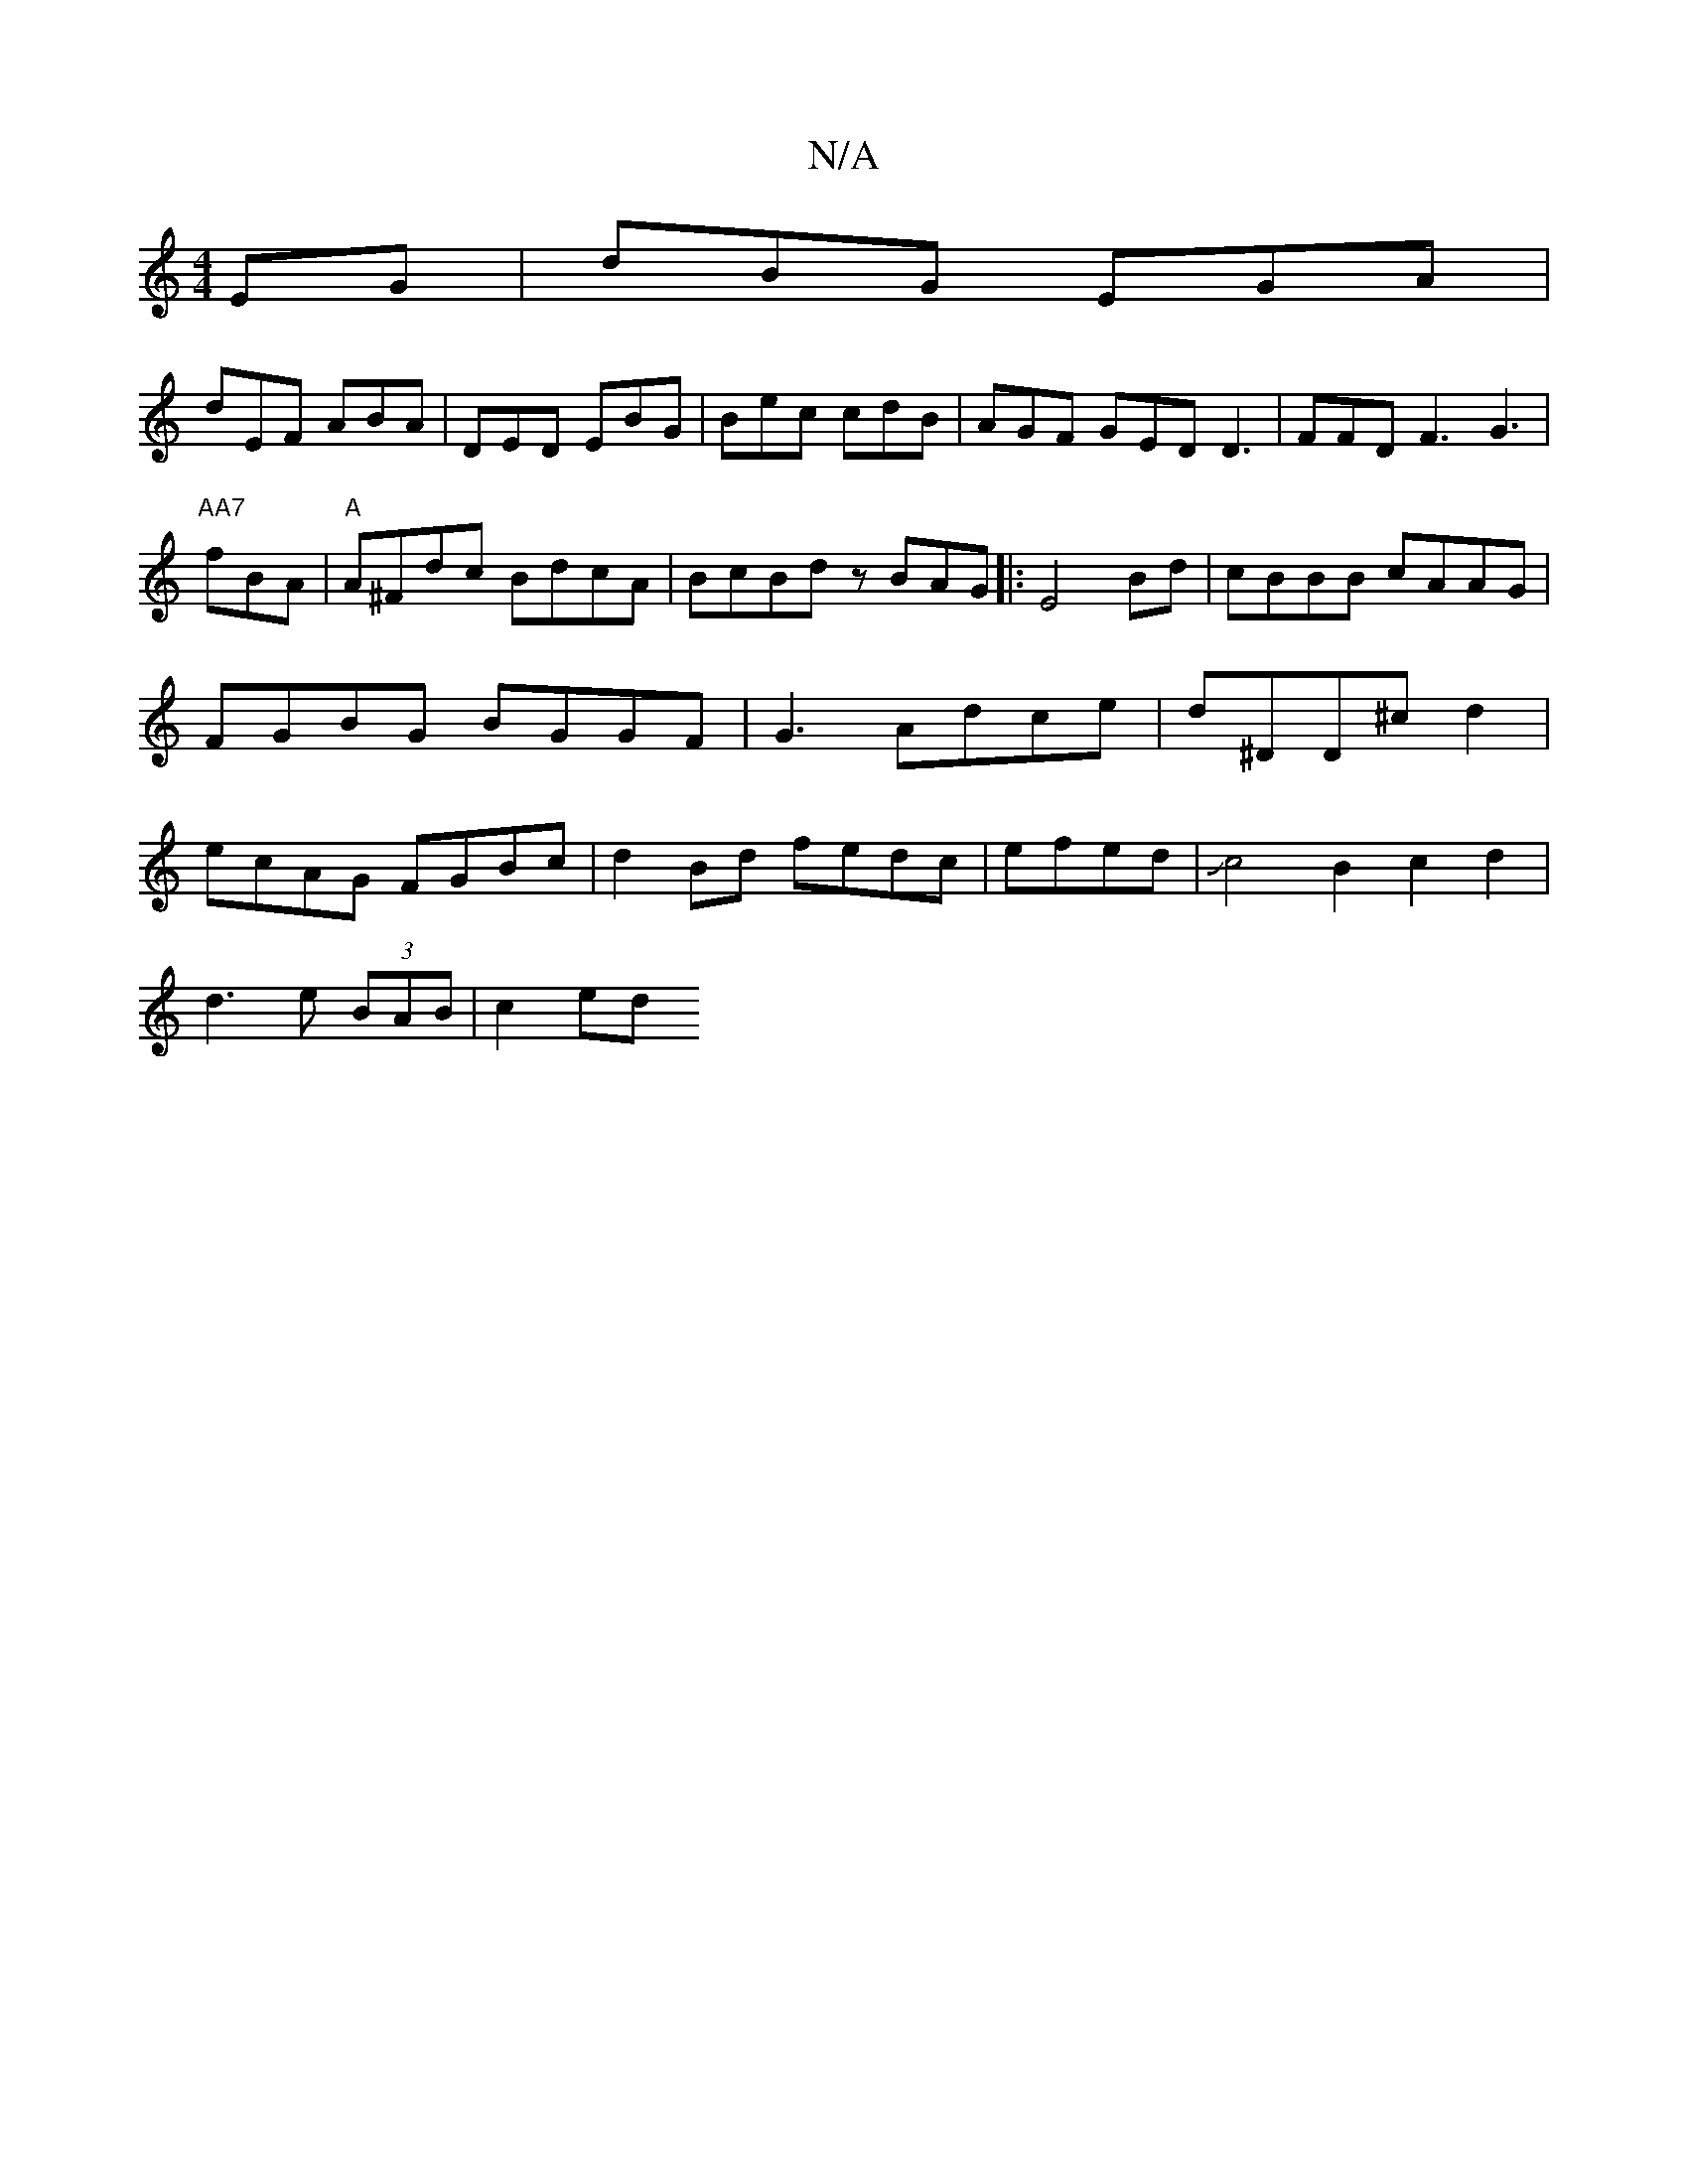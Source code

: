 X:1
T:N/A
M:4/4
R:N/A
K:Cmajor
EG| dBG EGA|
dEF ABA | DED EBG | Bec cdB | AGF GED D3|FFD F3 G3 | "AA7"fBA | "A"A^Fdc BdcA|BcBd zBAG|:E4Bd-|cBBB cAAG|FGBG BGGF|G3Adce|d^DD^cd2 | ecAG FGBc|d2Bd fedc|efed|Jc4B2 c2d2|
d3e (3BAB | c2 ed